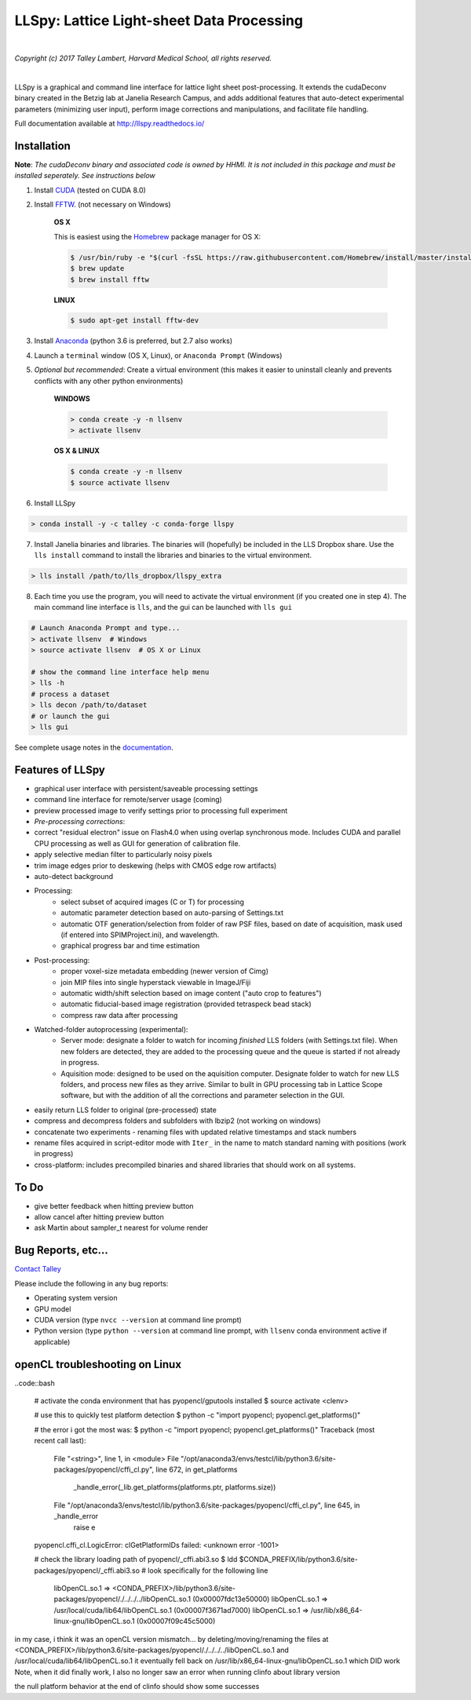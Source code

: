 ##########################################
LLSpy: Lattice Light-sheet Data Processing
##########################################

.. image:: https://img.shields.io/badge/License-BSD%203--Clause-blue.svg
    :target: https://opensource.org/licenses/BSD-3-Clause

.. image:: https://img.shields.io/badge/python-2.7%2C%203.5%2C%203.6-blue.svg

|

.. image:: http://cbmf.hms.harvard.edu/wp-content/uploads/2015/07/logo-horizontal-small.png
    :target: http://cbmf.hms.harvard.edu/lattice-light-sheet/


*Copyright (c) 2017 Talley Lambert, Harvard Medical School, all rights reserved.*

|

LLSpy is a graphical and command line interface for lattice light sheet post-processing. It extends the cudaDeconv binary created in the Betzig lab at Janelia Research Campus, and adds additional features that auto-detect experimental parameters (minimizing user input), perform image corrections and manipulations, and facilitate file handling.

Full documentation available at http://llspy.readthedocs.io/


.. image:: http://cbmf.hms.harvard.edu/wp-content/uploads/2017/09/gui.png
    :height: 825 px
    :width: 615 px
    :scale: 100%
    :alt: alternate text
    :align: right


Installation
============


**Note**: *The cudaDeconv binary and associated code is owned by HHMI.  It is not included in this package and must be installed seperately.  See instructions below*



1. Install `CUDA <https://developer.nvidia.com/cuda-downloads>`_ (tested on CUDA 8.0)
2. Install `FFTW <http://www.fftw.org/>`_. (not necessary on Windows)

    **OS X**

    This is easiest using the `Homebrew <https://brew.sh/>`_ package manager for OS X:

    .. code::

        $ /usr/bin/ruby -e "$(curl -fsSL https://raw.githubusercontent.com/Homebrew/install/master/install)"
        $ brew update
        $ brew install fftw

    **LINUX**

    .. code::

        $ sudo apt-get install fftw-dev


3. Install `Anaconda <https://www.anaconda.com/download/>`_ (python 3.6 is preferred, but 2.7 also works)
4. Launch a ``terminal`` window (OS X, Linux), or ``Anaconda Prompt`` (Windows)
5. *Optional but recommended*: Create a virtual environment (this makes it easier to uninstall cleanly and prevents conflicts with any other python environments)

    **WINDOWS**

    .. code::

        > conda create -y -n llsenv
        > activate llsenv

    **OS X & LINUX**


    .. code::

        $ conda create -y -n llsenv
        $ source activate llsenv

6. Install LLSpy

.. code::

    > conda install -y -c talley -c conda-forge llspy


7. Install Janelia binaries and libraries.  The binaries will (hopefully) be included in the LLS Dropbox share.  Use the ``lls install`` command to install the libraries and binaries to the virtual environment.

.. code::

    > lls install /path/to/lls_dropbox/llspy_extra

8. Each time you use the program, you will need to activate the virtual environment (if you created one in step 4).  The main command line interface is ``lls``, and the gui can be launched with ``lls gui``

.. code:: bash

    # Launch Anaconda Prompt and type...
    > activate llsenv  # Windows
    > source activate llsenv  # OS X or Linux

    # show the command line interface help menu
    > lls -h
    # process a dataset
    > lls decon /path/to/dataset
    # or launch the gui
    > lls gui


See complete usage notes in the `documentation <http://llspy.readthedocs.io/>`_.



Features of LLSpy
=================

* graphical user interface with persistent/saveable processing settings
* command line interface for remote/server usage (coming)
* preview processed image to verify settings prior to processing full experiment
* *Pre-processing corrections*:
* correct "residual electron" issue on Flash4.0 when using overlap synchronous mode.  Includes CUDA and parallel CPU processing as well as GUI for generation of calibration file.
* apply selective median filter to particularly noisy pixels
* trim image edges prior to deskewing (helps with CMOS edge row artifacts)
* auto-detect background
* Processing:
    * select subset of acquired images (C or T) for processing
    * automatic parameter detection based on auto-parsing of Settings.txt
    * automatic OTF generation/selection from folder of raw PSF files, based on date of acquisition, mask used (if entered into SPIMProject.ini), and wavelength.
    * graphical progress bar and time estimation
* Post-processing:
    * proper voxel-size metadata embedding (newer version of Cimg)
    * join MIP files into single hyperstack viewable in ImageJ/Fiji
    * automatic width/shift selection based on image content ("auto crop to features")
    * automatic fiducial-based image registration (provided tetraspeck bead stack)
    * compress raw data after processing
* Watched-folder autoprocessing (experimental):
    * Server mode: designate a folder to watch for incoming *finished* LLS folders (with Settings.txt file).  When new folders are detected, they are added to the processing queue and the queue is started if not already in progress.
    * Aquisition mode: designed to be used on the aquisition computer.  Designate folder to watch for new LLS folders, and process new files as they arrive.  Similar to built in GPU processing tab in Lattice Scope software, but with the addition of all the corrections and parameter selection in the GUI.
* easily return LLS folder to original (pre-processed) state
* compress and decompress folders and subfolders with lbzip2 (not working on windows)
* concatenate two experiments - renaming files with updated relative timestamps and stack numbers
* rename files acquired in script-editor mode with ``Iter_`` in the name to match standard naming with positions (work in progress)
* cross-platform: includes precompiled binaries and shared libraries that should work on all systems.

To Do
=====

* give better feedback when hitting preview button
* allow cancel after hitting preview button
* ask Martin about sampler_t nearest for volume render


Bug Reports, etc...
===================

`Contact Talley <mailto:talley.lambert@gmail.com>`_

Please include the following in any bug reports:

- Operating system version
- GPU model
- CUDA version (type ``nvcc --version`` at command line prompt)
- Python version (type ``python --version`` at command line prompt, with ``llsenv`` conda environment active if applicable)


openCL troubleshooting on Linux
===============================

..code::bash

    # activate the conda environment that has pyopencl/gputools installed
    $ source activate <clenv>

    # use this to quickly test platform detection
    $ python -c "import pyopencl; pyopencl.get_platforms()"

    # the error i got the most was:
    $ python -c "import pyopencl; pyopencl.get_platforms()"
    Traceback (most recent call last):
      File "<string>", line 1, in <module>
      File "/opt/anaconda3/envs/testcl/lib/python3.6/site-packages/pyopencl/cffi_cl.py", line 672, in get_platforms
        _handle_error(_lib.get_platforms(platforms.ptr, platforms.size))
      File "/opt/anaconda3/envs/testcl/lib/python3.6/site-packages/pyopencl/cffi_cl.py", line 645, in _handle_error
        raise e
    pyopencl.cffi_cl.LogicError: clGetPlatformIDs failed: <unknown error -1001>

    # check the library loading path of pyopencl/_cffi.abi3.so
    $ ldd $CONDA_PREFIX/lib/python3.6/site-packages/pyopencl/_cffi.abi3.so
    # look specifically for the following line
        libOpenCL.so.1 => <CONDA_PREFIX>/lib/python3.6/site-packages/pyopencl/./../../../libOpenCL.so.1 (0x00007fdc13e50000)
        libOpenCL.so.1 => /usr/local/cuda/lib64/libOpenCL.so.1 (0x00007f3671ad7000)
        libOpenCL.so.1 => /usr/lib/x86_64-linux-gnu/libOpenCL.so.1 (0x00007f09c45c5000)

in my case, i think it was an openCL version mismatch... by deleting/moving/renaming the files at
<CONDA_PREFIX>/lib/python3.6/site-packages/pyopencl/./../../../libOpenCL.so.1
and
/usr/local/cuda/lib64/libOpenCL.so.1
it eventually fell back on
/usr/lib/x86_64-linux-gnu/libOpenCL.so.1
which DID work
Note, when it did finally work, I also no longer saw an error when running clinfo about library version

the null platform behavior at the end of clinfo should show some successes